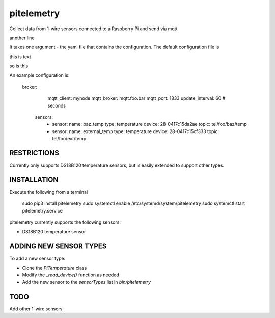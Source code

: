 pitelemetry
============

Collect data from 1-wire sensors connected to a Raspberry Pi and send via mqtt

another line


It takes one argument - the yaml file that contains the configuration.
The default configuration file is

this is text


so is this



An example configuration is:

 broker:
    mqtt_client: mynode
    mqtt_broker: mqtt.foo.bar
    mqtt_port: 1833
    update_interval: 60 # seconds
  sensors:
    - sensor:
      name: baz_temp
      type: temperature
      device: 28-0417c15da2ae
      topic: tel/foo/baz/temp
    - sensor:
      name: external_temp
      type: temperature
      device: 28-0417c15cf333
      topic: tel/foo/ext/temp


RESTRICTIONS
------------

Currently only supports DS18B120 temperature sensors,
but is easily extended to support other types.

INSTALLATION
------------

Execute the following from a terminal

 sudo pip3 install pitelemetry
 sudo systemctl enable /etc/systemd/system/pitelemetry
 sudo systemctl start pitelemetry.service


pitelemetry currently supports the following sensors:

* DS18B120 temperature sensor

ADDING NEW SENSOR TYPES
-----------------------

To add a new sensor type:

* Clone the `PiTemperature` class
* Modify the `_read_device()` function as needed
* Add the new sensor to the `sensorTypes` list in `bin/pitelemetry`

TODO
----

Add other 1-wire sensors
